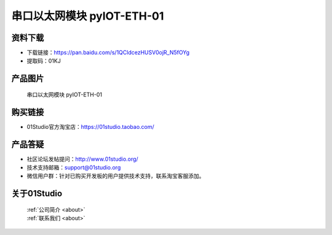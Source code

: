
串口以太网模块 pyIOT-ETH-01
==============================

资料下载
------------
- 下载链接：https://pan.baidu.com/s/1QCldcezHUSV0ojR_N5fOYg
- 提取码：01KJ 


产品图片
------------

.. figure:: media/pyIOT-ETH-01.png

  串口以太网模块 pyIOT-ETH-01


购买链接
------------
- 01Studio官方淘宝店：https://01studio.taobao.com/


产品答疑
-------------
- 社区论坛发帖提问：http://www.01studio.org/ 
- 技术支持邮箱：support@01studio.org
- 微信用户群：针对已购买开发板的用户提供技术支持，联系淘宝客服添加。


关于01Studio
--------------

  | :ref:`公司简介 <about>`  
  | :ref:`联系我们 <about>`
